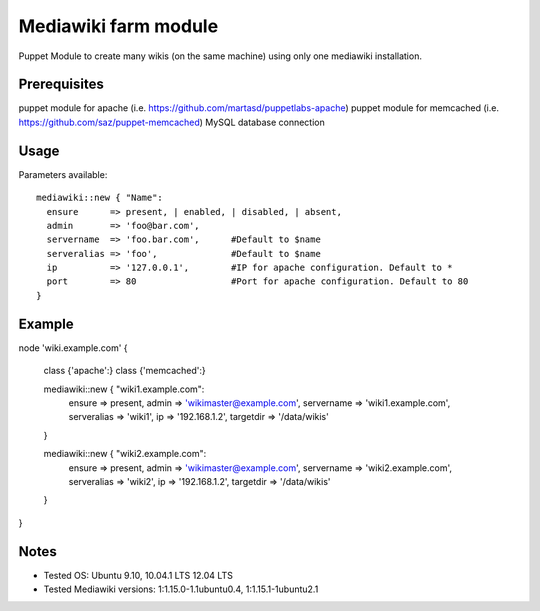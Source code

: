 Mediawiki farm module
=======================================

Puppet Module to create many wikis (on the same machine) using only one mediawiki installation.

Prerequisites
-------------

puppet module for apache (i.e. https://github.com/martasd/puppetlabs-apache)
puppet module for memcached (i.e. https://github.com/saz/puppet-memcached)
MySQL database connection


Usage
-----

Parameters available::

  mediawiki::new { "Name":
    ensure      => present, | enabled, | disabled, | absent,
    admin       => 'foo@bar.com',
    servername  => 'foo.bar.com',      #Default to $name
    serveralias => 'foo',              #Default to $name
    ip          => '127.0.0.1',        #IP for apache configuration. Default to *
    port        => 80                  #Port for apache configuration. Default to 80
  }


Example
-------

node 'wiki.example.com' {

  class {'apache':}
  class {'memcached':}

  mediawiki::new { "wiki1.example.com":
    ensure      => present,
    admin       => 'wikimaster@example.com',
    servername  => 'wiki1.example.com',
    serveralias => 'wiki1',
    ip          => '192.168.1.2', 
    targetdir   => '/data/wikis'
  }

  mediawiki::new { "wiki2.example.com":
    ensure      => present,
    admin       => 'wikimaster@example.com',
    servername  => 'wiki2.example.com',
    serveralias => 'wiki2',
    ip          => '192.168.1.2', 
    targetdir   => '/data/wikis'
  }

}


Notes
-----

* Tested OS: Ubuntu 9.10, 10.04.1 LTS 12.04 LTS
* Tested Mediawiki versions: 1:1.15.0-1.1ubuntu0.4, 1:1.15.1-1ubuntu2.1
